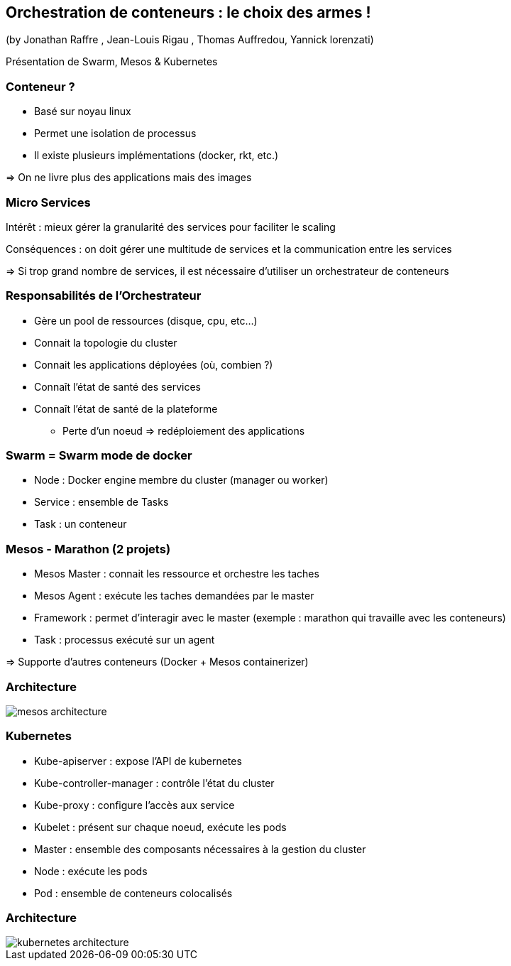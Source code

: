 == Orchestration de conteneurs : le choix des armes !
(by Jonathan Raffre , Jean-Louis Rigau , Thomas Auffredou, Yannick lorenzati)

Présentation de Swarm, Mesos & Kubernetes

=== Conteneur ?

* Basé sur noyau linux
* Permet une isolation de processus
* Il existe plusieurs implémentations (docker, rkt, etc.)

=> On ne livre plus des applications mais des images

=== Micro Services

Intérêt : mieux gérer la granularité des services pour faciliter le scaling

Conséquences : on doit gérer une multitude de services et la communication entre les services

=> Si trop grand nombre de services, il est nécessaire d'utiliser un orchestrateur de conteneurs

=== Responsabilités de l'Orchestrateur

* Gère un pool de ressources (disque, cpu, etc…)
* Connait la topologie du cluster
* Connait les applications déployées (où, combien ?)
* Connaît l'état de santé des services
* Connaît l'état de santé de la plateforme
** Perte d'un noeud => redéploiement des applications

=== Swarm = Swarm mode de docker

* Node : Docker engine membre du cluster (manager ou worker)
* Service : ensemble de Tasks
* Task : un conteneur

=== Mesos - Marathon (2 projets)

* Mesos Master : connait les ressource et orchestre les taches
* Mesos Agent : exécute les taches demandées par le master
* Framework : permet d'interagir avec le master (exemple : marathon qui travaille avec les conteneurs)
* Task : processus exécuté sur un agent

=> Supporte d'autres conteneurs (Docker + Mesos containerizer)

=== Architecture

image::images/mesos-architecture.png[]

=== Kubernetes

* Kube-apiserver : expose l'API de kubernetes
* Kube-controller-manager : contrôle l'état du cluster
* Kube-proxy : configure l'accès aux service
* Kubelet : présent sur chaque noeud, exécute les pods
* Master : ensemble des composants nécessaires à la gestion du cluster
* Node : exécute les pods
* Pod : ensemble de conteneurs colocalisés

=== Architecture

image::images/kubernetes-architecture.png[]